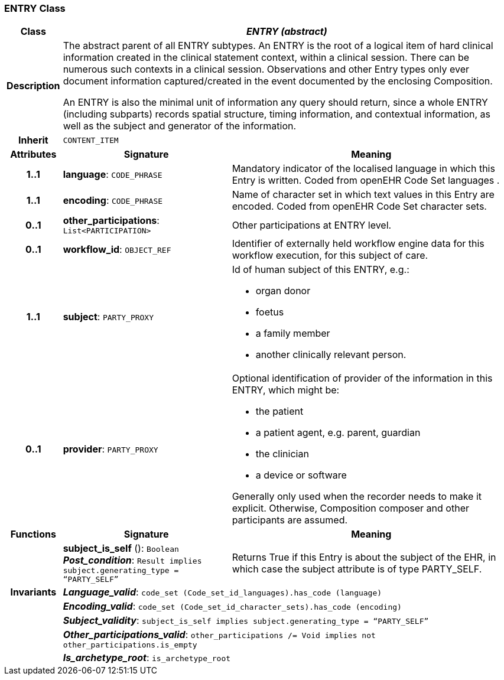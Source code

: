 === ENTRY Class

[cols="^1,3,5"]
|===
h|*Class*
2+^h|*_ENTRY (abstract)_*

h|*Description*
2+a|The abstract parent of all ENTRY subtypes. An ENTRY is the root of a logical item of  hard  clinical information created in the  clinical statement  context, within a clinical session. There can be numerous such contexts in a clinical session. Observations and other Entry types only ever document information captured/created in the event documented by the enclosing Composition.

An ENTRY is also the minimal unit of information any query should return, since a whole ENTRY (including subparts) records spatial structure, timing information, and contextual information, as well as the subject and generator of the information.

h|*Inherit*
2+|`CONTENT_ITEM`

h|*Attributes*
^h|*Signature*
^h|*Meaning*

h|*1..1*
|*language*: `CODE_PHRASE`
a|Mandatory indicator of the localised language in which this Entry is written. Coded from openEHR Code Set  languages .

h|*1..1*
|*encoding*: `CODE_PHRASE`
a|Name of character set in which text values in this Entry are encoded. Coded from openEHR Code Set  character sets.

h|*0..1*
|*other_participations*: `List<PARTICIPATION>`
a|Other participations at ENTRY level.

h|*0..1*
|*workflow_id*: `OBJECT_REF`
a|Identifier of externally held workflow engine data for this workflow execution, for this subject of care.

h|*1..1*
|*subject*: `PARTY_PROXY`
a|Id of human subject of this ENTRY, e.g.:

* organ donor
* foetus
* a family member
* another clinically relevant person.

h|*0..1*
|*provider*: `PARTY_PROXY`
a|Optional identification of provider of the information in this ENTRY, which might be:

* the patient
* a patient agent, e.g. parent, guardian
* the clinician
* a device or software

Generally only used when the recorder needs to make it explicit. Otherwise, Composition composer and other participants are assumed.
h|*Functions*
^h|*Signature*
^h|*Meaning*

h|
|*subject_is_self* (): `Boolean` +
*_Post_condition_*: `Result implies subject.generating_type = “PARTY_SELF”`
a|Returns True if this Entry is about the subject of the EHR, in which case the subject attribute is of type PARTY_SELF.

h|*Invariants*
2+a|*_Language_valid_*: `code_set (Code_set_id_languages).has_code (language)`

h|
2+a|*_Encoding_valid_*: `code_set (Code_set_id_character_sets).has_code (encoding)`

h|
2+a|*_Subject_validity_*: `subject_is_self implies subject.generating_type = “PARTY_SELF”`

h|
2+a|*_Other_participations_valid_*: `other_participations /= Void implies not other_participations.is_empty`

h|
2+a|*_Is_archetype_root_*: `is_archetype_root`
|===
